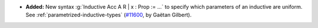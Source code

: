 - **Added:**
  New syntax :g:`Inductive Acc A R | x : Prop := ...` to specify which
  parameters of an inductive are uniform.
  See :ref:`parametrized-inductive-types`
  (`#11600 <https://github.com/coq/coq/pull/11600>`_, by Gaëtan Gilbert).
